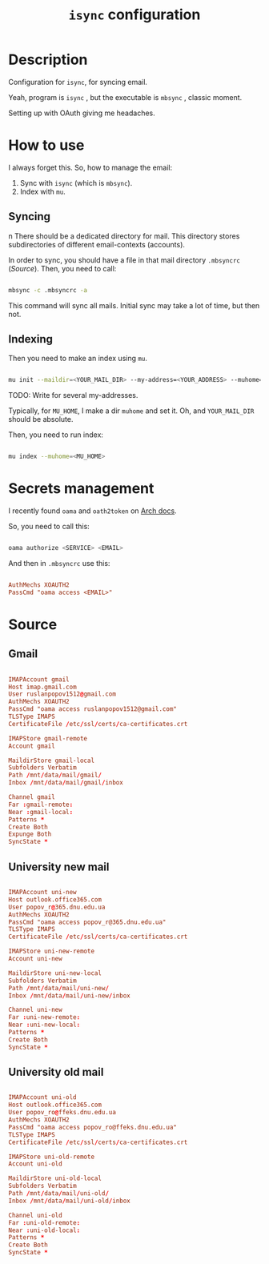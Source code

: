 #+TITLE: =isync= configuration
#+PROPERTY: header-args:conf :tangle ./export/.mbsyncrc

* Description

Configuration for =isync=, for syncing email.

Yeah, program is =isync= , but the executable is =mbsync= , classic moment.

Setting up with OAuth giving me headaches.

* How to use

I always forget this. So, how to manage the email:

1. Sync with =isync= (which is =mbsync=).
2. Index with =mu=.

** Syncing
n
There should be a dedicated directory for mail. This directory stores subdirectories of different email-contexts (accounts).

In order to sync, you should have a file in that mail directory =.mbsyncrc= ([[Source]]). Then, you need to call:

#+begin_src sh

  mbsync -c .mbsyncrc -a

#+end_src

This command will sync all mails. Initial sync may take a lot of time, but then not.

** Indexing

Then you need to make an index using =mu=.

#+begin_src sh

  mu init --maildir=<YOUR_MAIL_DIR> --my-address=<YOUR_ADDRESS> --muhome=<MU_HOME>

#+end_src

TODO: Write for several my-addresses.

Typically, for =MU_HOME=, I make a dir =muhome= and set it. Oh, and =YOUR_MAIL_DIR= should be absolute.

Then, you need to run index:

#+begin_src sh

  mu index --muhome=<MU_HOME>

#+end_src

* Secrets management

I recently found =oama= and =oath2token= on [[https://wiki.archlinux.org/title/Isync][Arch docs]].

So, you need to call this:

#+begin_src sh

  oama authorize <SERVICE> <EMAIL>

#+end_src

And then in =.mbsyncrc= use this:

#+begin_src conf :tangle no

  AuthMechs XOAUTH2
  PassCmd "oama access <EMAIL>"

#+end_src

* Source

** Gmail

#+begin_src conf

  IMAPAccount gmail
  Host imap.gmail.com
  User ruslanpopov1512@gmail.com
  AuthMechs XOAUTH2
  PassCmd "oama access ruslanpopov1512@gmail.com"
  TLSType IMAPS
  CertificateFile /etc/ssl/certs/ca-certificates.crt

  IMAPStore gmail-remote
  Account gmail

  MaildirStore gmail-local
  Subfolders Verbatim
  Path /mnt/data/mail/gmail/
  Inbox /mnt/data/mail/gmail/inbox

  Channel gmail
  Far :gmail-remote:
  Near :gmail-local:
  Patterns *
  Create Both
  Expunge Both
  SyncState *

#+end_src

** University new mail

#+begin_src conf

  IMAPAccount uni-new
  Host outlook.office365.com
  User popov_r@365.dnu.edu.ua
  AuthMechs XOAUTH2
  PassCmd "oama access popov_r@365.dnu.edu.ua"
  TLSType IMAPS
  CertificateFile /etc/ssl/certs/ca-certificates.crt

  IMAPStore uni-new-remote
  Account uni-new

  MaildirStore uni-new-local
  Subfolders Verbatim
  Path /mnt/data/mail/uni-new/
  Inbox /mnt/data/mail/uni-new/inbox

  Channel uni-new
  Far :uni-new-remote:
  Near :uni-new-local:
  Patterns *
  Create Both
  SyncState *

#+end_src

** University old mail

#+begin_src conf

  IMAPAccount uni-old
  Host outlook.office365.com
  User popov_ro@ffeks.dnu.edu.ua
  AuthMechs XOAUTH2
  PassCmd "oama access popov_ro@ffeks.dnu.edu.ua"
  TLSType IMAPS
  CertificateFile /etc/ssl/certs/ca-certificates.crt

  IMAPStore uni-old-remote
  Account uni-old

  MaildirStore uni-old-local
  Subfolders Verbatim
  Path /mnt/data/mail/uni-old/
  Inbox /mnt/data/mail/uni-old/inbox

  Channel uni-old
  Far :uni-old-remote:
  Near :uni-old-local:
  Patterns *
  Create Both
  SyncState *

#+end_src

